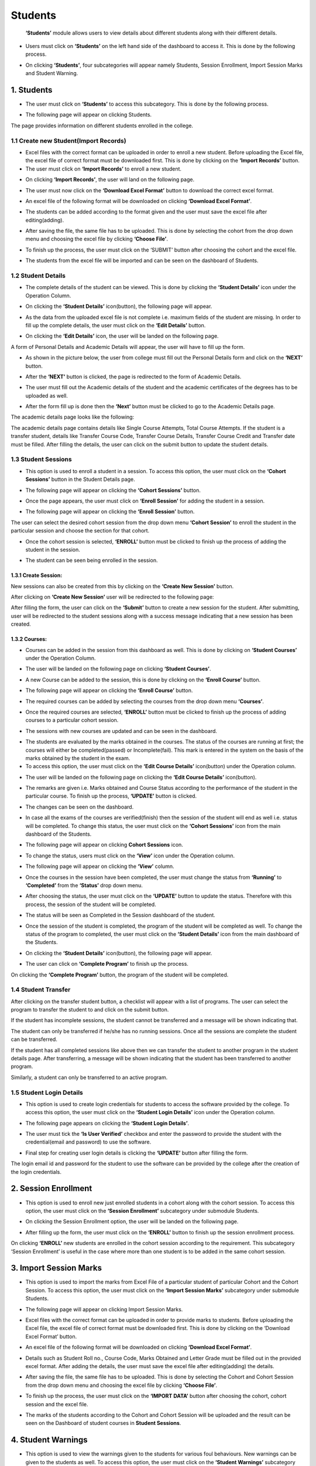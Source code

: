 Students
================

     **‘Students’** module allows users to view details about different students along with their different details.

* Users must click on **‘Students’** on the left hand side of the dashboard to access it. This is done by the following process.

.. image:: ./../../images/academic/image168.png

* On clicking **‘Students’**, four subcategories will appear namely Students, Session Enrollment, Import Session Marks and Student Warning.

.. image:: ./../../images/academic/image170.png


1. Students
------------

* The user must click on **‘Students’** to access this subcategory. This is done by the following process.

.. image:: ./../../images/academic/image155.png

* The following page will appear on clicking Students.

.. image:: ./../../images/academic/image220.png

The page provides information on different students enrolled in the college.

1.1 Create new Student(Import Records)
^^^^^^^^^^^^^^^^^^^^^^^^^^^^^^^^^^^^^^^^^^^^^^

* Excel files with the correct format can be uploaded in order to enroll a new student.  Before uploading the Excel file, the excel file of correct format must be downloaded first. This is done by clicking on the **‘Import Records’** button.
* The user must click on **‘Import Records’** to enroll a new student.

.. image:: ./../../images/academic/image156.png

* On clicking **‘Import Records’**, the user will land on the following page.

.. image:: ./../../images/academic/image141.png

* The user must now click on the **‘Download Excel Format’** button to download the correct excel format.

.. image:: ./../../images/academic/image143.png

* An excel file of the following format will be downloaded on clicking **‘Download Excel Format’**.

.. image:: ./../../images/academic/image145.png

* The students can be added according to the format given and the user must save the excel file after editing(adding).

.. image:: ./../../images/academic/image147.png

* After saving the file, the same file has to be uploaded. This is done by selecting the cohort from the drop down menu and choosing the excel file by clicking **‘Choose File’**.

.. image:: ./../../images/academic/image149.png

* To finish up the process, the user must click on the ‘SUBMIT’ button after choosing the cohort and the excel file.

.. image:: ./../../images/academic/image150.png

* The students from the excel file will be imported and can be seen on the dashboard of Students.

.. image:: ./../../images/academic/image151.png

1.2 Student Details
^^^^^^^^^^^^^^^^^^^^

* The complete details of the student can be viewed. This is done by clicking the **‘Student Details’** icon under the Operation Column.

.. image:: ./../../images/academic/image134.png

* On clicking the **‘Student Details’** icon(button), the following page will appear.

.. image:: ./../../images/academic/image7.png

* As the data from the uploaded excel file is not complete i.e. maximum fields of the student are missing. In order to fill up the complete details, the user must click on the **‘Edit Details’** button.

.. image:: ./../../images/academic/image137.png

* On clicking the **‘Edit Details’** icon, the user will be landed on the following page.

.. image:: ./../../images/academic/image139.png

A form of Personal Details and Academic Details will appear, the user will have to fill up the form.

* As shown in the picture below, the user from college must fill out the Personal Details form and click on the **‘NEXT’** button.

.. image:: ./../../images/academic/image185.png

* After the **‘NEXT’** button is clicked, the page is redirected to the form of Academic Details.

.. image:: ./../../images/academic/image187.png

* The user must fill out the Academic details of the student and the academic certificates of the degrees has to be uploaded as well.

.. image:: ./../../images/academic/image1.png

* After the form fill up is done then the **‘Next’** button must be clicked to go to the Academic Details page.

.. image:: ./../../images/academic/image58.png

The academic details page looks like the following:

.. image:: ./../../images/academic/image152.png

The academic details page contains details like Single Course Attempts, Total Course Attempts. If the student is a transfer student, details like Transfer Course Code, Transfer Course Details, Transfer Course Credit and Transfer date must be filled. After filling the details, the user can click on the submit button to update the student details.

1.3 Student Sessions
^^^^^^^^^^^^^^^^^^^^

* This option is used to enroll a student in a session. To access this option, the user must click on the **‘Cohort Sessions’** button in the Student Details page.

.. image:: ./../../images/academic/image11.png

* The following page will appear on clicking the **‘Cohort Sessions’** button.

.. image:: ./../../images/academic/image2.png

* Once the page appears, the user must click on **‘Enroll Session’** for adding the student in a session.

.. image:: ./../../images/academic/image205.png

* The following page will appear on clicking the **‘Enroll Session’** button.

.. image:: ./../../images/academic/image219.png

The user can select the desired cohort session from the drop down menu **‘Cohort Session’** to enroll the student in the particular session and choose the section for that cohort.

.. image:: ./../../images/academic/image207.png

.. image:: ./../../images/academic/image8.png

* Once the cohort session is selected, **‘ENROLL’** button must be clicked to finish up the process of adding the student in the session.

.. image:: ./../../images/academic/image8.png

* The student can be seen being enrolled in the session.

.. image:: ./../../images/academic/image230.png

1.3.1 Create Session:
"""""""""""""""""""""
New sessions can also be created from this by clicking on the **‘Create New Session’** button.

.. image:: ./../../images/academic/image15.png

After clicking on **‘Create New Session’** user will be redirected to the following page:

.. image:: ./../../images/academic/image91.png

After filling the form, the user can click on the **‘Submit’** button to create a new session for the student. After submitting, user will be redirected to the student sessions along with a success message indicating that a new session has been created.

.. image:: ./../../images/academic/image4.png

1.3.2 Courses:
""""""""""""""

* Courses can be added in the session from this dashboard as well. This is done by clicking on **‘Student Courses’** under the Operation Column.

.. image:: ./../../images/academic/image202.png

* The user will be landed on the following page on clicking **‘Student Courses’**.

.. image:: ./../../images/academic/image204.png

* A new Course can be added to the session, this is done by clicking on the **‘Enroll Course’** button.

.. image:: ./../../images/academic/image203.png

* The following page will appear on clicking the **‘Enroll Course’** button.

.. image:: ./../../images/academic/image201.png

* The required courses can be added by selecting the courses from the drop down menu **‘Courses’**.

.. image:: ./../../images/academic/image200.png

* Once the required courses are selected, **‘ENROLL’** button must be clicked to finish up the process of adding courses to a particular cohort session.

.. image:: ./../../images/academic/image179.png

* The sessions with new courses are updated and can be seen in the dashboard.

.. image:: ./../../images/academic/image176.png

* The students are evaluated by the marks obtained in the courses. The status of the courses are running at first; the courses will either be completed(passed) or Incomplete(fail). This mark is entered in the system on the basis of the marks obtained by the student in the exam.
* To access this option, the user must click on the **‘Edit Course Details’** icon(button) under the Operation column.

.. image:: ./../../images/academic/image175.png

* The user will be landed on the following page on clicking the **‘Edit Course Details’** icon(button).

.. image:: ./../../images/academic/image178.png

* The remarks are given i.e. Marks obtained and Course Status according to the performance of the student in the particular course. To finish up the process, **‘UPDATE’** button is clicked.

.. image:: ./../../images/academic/image177.png

* The changes can be seen on the dashboard.

.. image:: ./../../images/academic/image172.png

* In case all the exams of the courses are verified(finish) then the session of the student will end as well i.e. status will be completed. To change this status, the user must click on the **‘Cohort Sessions’** icon from the main dashboard of the Students.

.. image:: ./../../images/academic/image11.png

* The following page will appear on clicking **Cohort Sessions** icon.

.. image:: ./../../images/academic/image174.png

* To change the status, users must click on the **‘View’** icon under the Operation column.

.. image:: ./../../images/academic/image173.png

* The following page will appear on clicking the **‘View’** column.

.. image:: ./../../images/academic/image171.png

* Once the courses in the session have been completed, the user must change the status from **‘Running’** to **‘Completed’** from the **‘Status’** drop down menu.

.. image:: ./../../images/academic/image191.png

* After choosing the status, the user must click on the **‘UPDATE’** button to update the status. Therefore with this process, the session of the student will be completed.

.. image:: ./../../images/academic/image190.png

* The status will be seen as Completed in the Session dashboard of the student.

.. image:: ./../../images/academic/image186.png

* Once the session of the student is completed, the program of the student will be completed as well. To change the status of the program to completed, the user must click on the **‘Student Details’** icon from the main dashboard of the Students.

.. image:: ./../../images/academic/image134.png

* On clicking the **‘Student Details’** icon(button), the following page will appear.

.. image:: ./../../images/academic/image189.png

* The user can click on **‘Complete Program’** to finish up the process.

.. image:: ./../../images/academic/image188.png

On clicking the **‘Complete Program’** button, the program of the student will be completed.

1.4 Student Transfer
^^^^^^^^^^^^^^^^^^^^

.. image:: ./../../images/academic/image13.png

After clicking on the transfer student button, a checklist will appear with a list of programs. The user can select the program to transfer the student to and click on the submit button.

.. image:: ./../../images/academic/image19.png


If the student has incomplete sessions, the student cannot be transferred and a message will be shown indicating that.

.. image:: ./../../images/academic/image16.png

The student can only be transferred if he/she has no running sessions. Once all the sessions are complete the student can be transferred.

.. image:: ./../../images/academic/image135.png

If the student has all completed sessions like above then we can transfer the student to another program in the student details page. After transferring, a message will be shown indicating that the student has been transferred to another program.


Similarly, a student can only be transferred to an active program.

.. image:: ./../../images/academic/image231.png

.. image:: ./../../images/academic/image10.png

1.5 Student Login Details
^^^^^^^^^^^^^^^^^^^^^^^^^^

* This option is used to create login credentials for students to access the software provided by the college. To access this option, the user must click on the **‘Student Login Details’** icon under the Operation column.

.. image:: ./../../images/academic/image181.png

* The following page appears on clicking the **‘Student Login Details’**.

.. image:: ./../../images/academic/image180.png

* The user must tick the **‘Is User Verified’** checkbox and enter the password to provide the student with the credential(email and password) to use the software.

.. image:: ./../../images/academic/image184.png

* Final step for creating user login details is clicking the **‘UPDATE’** button after filling the form.

.. image:: ./../../images/academic/image183.png

The login email id and password for the student to use the software can be provided by the college after the creation of the login credentials.

2. Session Enrollment
------------------------

* This option is used to enroll new just enrolled students in a cohort along with the cohort session. To access this option, the user must click on the **‘Session Enrollment’** subcategory under submodule Students.

.. image:: ./../../images/academic/image148.png

* On clicking the Session Enrollment option, the user will be landed on the following page.

.. image:: ./../../images/academic/image208.png

* After filling up the form, the user must click on the **‘ENROLL’** button to finish up the session enrollment process.

.. image:: ./../../images/academic/image12.png

On clicking **‘ENROLL’** new students are enrolled in the cohort session according to the requirement. This subcategory ‘Session Enrollment’ is useful in the case where more than one student is to be added in the same cohort session.

3. Import Session Marks
------------------------

* This option is used to import the marks from Excel File of a particular student of particular Cohort and the Cohort Session. To access this option, the user must click on the **‘Import Session Marks’** subcategory under submodule Students.

.. image:: ./../../images/academic/image142.png

* The following page will appear on clicking Import Session Marks.

.. image:: ./../../images/academic/image140.png


* Excel files with the correct format can be uploaded in order to provide marks to students. Before uploading the Excel file, the excel file of correct format must be downloaded first. This is done by clicking on the ‘Download Excel Format’ button.

.. image:: ./../../images/academic/image146.png

* An excel file of the following format will be downloaded on clicking **‘Download Excel Format’**.

.. image:: ./../../images/academic/image144.png

* Details such as Student Roll no., Course Code, Marks Obtained and Letter Grade must be filled out in the provided excel format. After adding the details, the user must save the excel file after editing(adding) the details.

.. image:: ./../../images/academic/image136.png

* After saving the file, the same file has to be uploaded. This is done by selecting the Cohort and Cohort Session from the drop down menu and choosing the excel file by clicking **‘Choose File’**.

.. image:: ./../../images/academic/image133.png

* To finish up the process, the user must click on the **‘IMPORT DATA’** button after choosing the cohort, cohort session and the excel file.

.. image:: ./../../images/academic/image138.png

* The marks of the students according to the Cohort and Cohort Session will be uploaded and the result can be seen on the Dashboard of student courses in **Student Sessions**.

.. image:: ./../../images/academic/image165.png

4. Student Warnings
------------------------

* This option is used to view the warnings given to the students for various foul behaviours. New warnings can be given to the students as well. To access this option, the user must click on the **‘Student Warnings’** subcategory under submodule Students.

.. image:: ./../../images/academic/image164.png

* On clicking the Student Warnings option, the user will be landed on the following page.

.. image:: ./../../images/academic/image169.png

The page provides information of the students with the Warning for foul behaviour that is against the college policy.

4.1 Create New Warning
^^^^^^^^^^^^^^^^^^^^^^^

* If a student is given a warning for foul behaviour then it can be stored digitally in the system for future purpose. New Warning can be created on the ‘New Warnings’ button(icon) on the top right hand side of the dashboard as shown in the picture below.

.. image:: ./../../images/academic/image167.png

* The following page will appear on clicking the **‘New Warnings’** button.

.. image:: ./../../images/academic/image159.png

* The students who have performed some foul behaviours can be selected in the form with proper details.
* On selecting a particular student, the user must click on the **‘SUBMIT’** button to finish up the process.

.. image:: ./../../images/academic/image157.png

* The warning can be seen on the dashboard after the **‘SUBMIT’** button is clicked.

.. image:: ./../../images/academic/image163.png